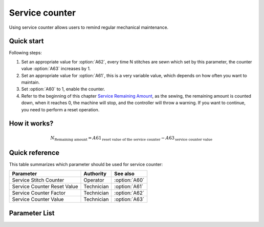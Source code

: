 Service counter
===============

Using service counter allows users to remind regular mechanical maintenance.

Quick start
-----------

Following steps:

1. Set an appropriate value for :option:`A62`, every time N stitches are sewn which set
   by this parameter, the counter value :option:`A63` increases by 1.
2. Set an appropriate value for :option:`A61`, this is a very variable value, which
   depends on how often you want to maintain.
3. Set :option:`A60` to 1, enable the counter.
4. Refer to the beginning of this chapter `Service Remaining Amount`_, as the sewing,
   the remaining amount is counted down, when it reaches 0, the machine will stop, and
   the controller will throw a warning. If you want to continue, you need to perform a
   reset operation.

How it works?
-------------

.. math::
    :name: Service Remaining Amount

    N_{\text{Remaining amount}} = A61_{\text{reset value of the service counter}} -
    A63_{\text{service counter value}}

Quick reference
---------------

This table summarizes which parameter should be used for service counter:

=========================== ========== =============
Parameter                   Authority  See also
=========================== ========== =============
Service Stitch Counter      Operator   :option:`A60`
Service Counter Reset Value Technician :option:`A61`
Service Counter Factor      Technician :option:`A62`
Service Counter Value       Technician :option:`A63`
=========================== ========== =============

Parameter List
--------------

.. option:: A60

    -Max  1
    -Min  0
    -Unit  --
    -Description
      | Active service stitch counter:
      | 0 = Off;
      | 1 = On.

.. option:: A61

    -Max  9999
    -Min  1
    -Unit  --
    -Description  Reset value of service stitch counter.

.. option:: A62

    -Max  200
    -Min  1
    -Unit  stitches
    -Description  Every sew over this number of stitches,increment the counter by 1.

.. option:: A63

    -Max  9999
    -Min  0
    -Unit  --
    -Description  The current value of service stitch counter.
